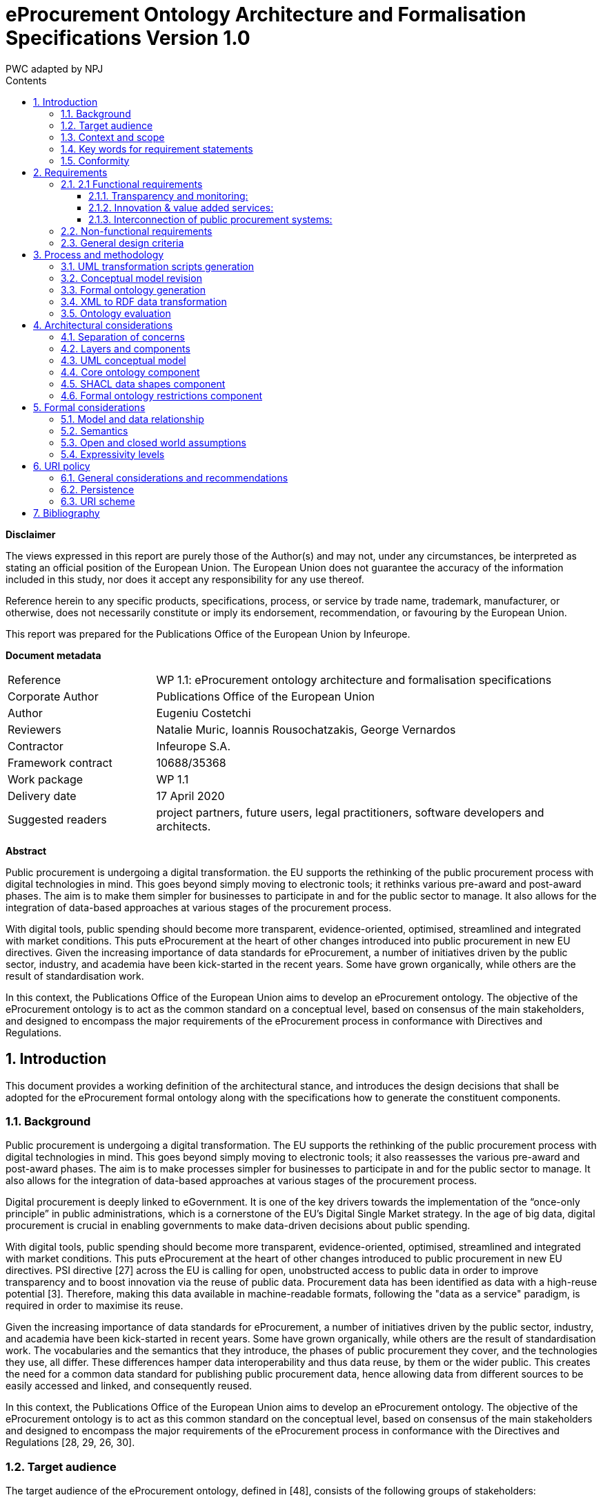 :doctitle: eProcurement Ontology Architecture and Formalisation Specifications Version 1.0
:doccode: epo-main-prod-009
:author: PWC adapted by NPJ
:authoremail: nicole-anne.paterson-jones@ext.ec.europa.eu
:docdate: June 2023
:sectnums:
:toc:
:toclevels: 4
:toc-title: Contents

*Disclaimer*

The views expressed in this report are purely those of the Author(s) and may not, under any circumstances, be interpreted as stating an official position of the European Union. The European Union does not guarantee the accuracy of the information included in this study, nor does it accept any responsibility for any use thereof.

Reference herein to any specific products, specifications, process, or service by trade name, trademark, manufacturer, or otherwise, does not necessarily constitute or imply its endorsement, recommendation, or favouring by the European Union.

This report was prepared for the Publications Office of the European Union by Infeurope.
====
*Document metadata*

[cols="1,3"]
|===

|Reference
|WP 1.1: eProcurement ontology architecture and formalisation specifications

|Corporate Author
|Publications Office of the European Union

|Author
|Eugeniu Costetchi

|Reviewers
|Natalie Muric, Ioannis Rousochatzakis, George Vernardos

|Contractor
|Infeurope S.A.

|Framework contract
|10688/35368

|Work package
|WP 1.1

|Delivery date
|17 April 2020

|Suggested readers
|project partners, future users, legal practitioners, software developers and architects.
|===
====
*Abstract*

Public procurement is undergoing a digital transformation. the EU supports the rethinking of the public procurement process with digital technologies in mind. This goes beyond simply moving to electronic tools; it rethinks various pre-award and post-award phases. The aim is to make them simpler for businesses to participate in and for the public sector to manage. It also allows for the integration of data-based approaches at various stages of the procurement process.

With digital tools, public spending should become more transparent, evidence-oriented, optimised, streamlined and integrated with market conditions. This puts eProcurement at the heart of other changes introduced into public procurement in new EU directives. Given the increasing importance of data standards for eProcurement, a number of initiatives driven by the public sector, industry, and academia have been kick-started in the recent years. Some have grown organically, while others are the result of standardisation work.

In this context, the Publications Office of the European Union aims to develop an eProcurement ontology.
The objective of the eProcurement ontology is to act as the common standard on a conceptual level, based on consensus of the main stakeholders, and designed to encompass the major requirements of the eProcurement process in conformance with Directives and Regulations.

== Introduction
This document provides a working definition of the architectural stance, and introduces the design decisions that shall be adopted for the eProcurement formal ontology along with the specifications how to generate the constituent components.

=== Background
Public procurement is undergoing a digital transformation. The EU supports the rethinking of the public procurement process with digital technologies in mind. This goes beyond simply moving to electronic tools; it also reassesses the various pre-award and post-award phases. The aim is to make processes simpler for businesses to participate in and for the public sector to manage. It also allows for the integration of data-based approaches at various stages of the procurement process.

Digital procurement is deeply linked to eGovernment. It is one of the key drivers towards the implementation of the “once-only principle” in public administrations, which is a cornerstone of the EU’s Digital Single Market strategy. In the age of big data, digital procurement is crucial in enabling governments to make data-driven decisions about public spending.

With digital tools, public spending should become more transparent, evidence-oriented, optimised, streamlined and integrated with market conditions. This puts eProcurement at the heart of other changes introduced to public procurement in new EU directives. PSI directive [27] across the EU is calling for open, unobstructed access to public data in order to improve transparency and to boost innovation via the reuse of public data. Procurement data has been identified as data with a high-reuse potential [3]. Therefore, making this data available in  machine-readable formats, following the "data as a service" paradigm, is required in order to maximise its reuse.

Given the increasing importance of data standards for eProcurement, a number of initiatives driven by the public sector, industry, and academia have been kick-started in recent years. Some have grown organically, while others are the result of standardisation work. The vocabularies and the semantics that they introduce, the phases of public procurement they cover, and the technologies they use, all differ. These differences hamper data interoperability and thus data reuse, by them or the wider public. This creates the need for a common data standard for publishing public procurement data, hence allowing data from different sources to be easily accessed and linked, and consequently reused.

In this context, the Publications Office of the European Union aims to develop an eProcurement ontology. The objective of the eProcurement ontology is to act as  this common standard on the conceptual level, based on consensus of the main stakeholders and designed to encompass the major requirements of the eProcurement  process in conformance with the Directives and Regulations [28, 29, 26, 30].

=== Target audience
The target audience of the eProcurement ontology, defined in [48], consists of the following groups of stakeholders:

* Contracting authorities and entities, i.e. buyers, such as public administrations in the EU Member States or EU institutions;
* Economic operators, i.e. suppliers of goods and services such as businesses, entrepreneurs and financial institutions;
* Academia and researchers;
* Media and journalists;
* Auditors and regulators;
* Members of parliaments at regional, national and EU level;
* Standardisation organisations;
* NGOs; and
* Citizens [48].

=== Context and scope
In the past years much effort was invested into the eProcurement ontology initiative, including definition of requirements, provision of general specifications, identification of the main use cases, and laborious development of a preliminary shared conceptual model expressed using Unified Modelling Language (UML) [8, 13].

The general methodology for developing the eProcurement ontology is described in [24, 3–15]. It describes a process consisting of the following steps:

. Defining use cases
. Defining the requirements for the use cases
. Developing a conceptual data model
. Considering reusing existing ontologies
. Defining and implementing an OWL ontology

The ultimate objective of the eProcurement ontology project is to propose a commonly agreed OWL ontology that will conceptualise, formally encode, and make available in an open, structured and machine-readable format data around public procurement, covering end-to-end procurement, i.e. from notification, through tendering, awarding, ordering, and invoicing to payment [48].

Work so far has concentrated on the conceptual modelling of the eNotification phase, taking into consideration the needs of other phases. The UML conceptual model has been created with the forthcoming procurement standard forms (eForms) in mind; the model has not been mapped to the current standard forms.

In the 2020 ISA^2^ work programme a new project has been set up to analyse existing procurement data through the lens of the newly developed conceptual model. This means that the conceptual model needs to be transposed into a formal ontology, and a subset of the existing eProcurement data must be transformed into RDF format such that they instantiate the eProcurement ontology and conform to a set of predefined data shapes. Initially, the notification phase will be considered, while subsequent datasets will be decided at a later stage.

Working under the assumption that Steps 1–4 have been completed, current efforts are channeled towards designing, implementing and executing the necessary tasks to accomplish Step 5 from the above process. Once the formal ontology is created, and the XML data is transformed into RDF representation, the data can be queried to validate its suitability in satisfying the business use cases defined in [24, Sec. 3].

This document consists of an architectural specification and implementation guidelines that shall be taken into consideration when developing the formal ontology.

Other related artefacts (i.e. documents, scripts and datasets) are presented in Section 3, where it is described, in detail, the process for accomplishing the generation of the formal eProcurement ontology, transformation of the XML data, and the ontology validation.

There are several aspects that are excluded from the scope of this project stage:

* Change management and maintenance of the ontology content.
* Content authoring and conceptual design of the domain model.
* Practical implementation of the systems that implement the ontology.

Currently, the following items are in scope:

* designing an ontology architecture (this document),
* creating guidelines and conventions for the UML conceptual model [14],
*  developing a set of transformation scripts from the UML model into a formal ontology
* implementing a set of scripts to transform the existing XML eProcurement data into RDF format,
* proposing a method to validate the formal ontology generated using the current eProcurement data.

=== Key words for requirement statements

The key words “MUST”, “MUST NOT”, “REQUIRED”, “SHALL”, “SHALL NOT”, “SHOULD”, “SHOULD NOT”, “RECOMMENDED”, “MAY”, and “OPTIONAL” in this document are to be interpreted as described in RFC 2119 [9].

The key words “MUST (BUT WE KNOW YOU WON’T)”, “SHOULD CONSIDER”, “REALLY SHOULD NOT”, “OUGHT TO”, “WOULD PROBABLY”, “MAY WISH TO”, “COULD”, “POSSIBLE”, and “MIGHT” in this document are to be interpreted as described in RFC 6919 [59].

The above listed terms are used in lower case form for stylistic and readability reasons.

=== Conformity
This document describes normative and non-normative criteria for eProcurement ontology components and artefacts. The scripts, datasets, and the derived formal ontology and data shapes, must align to the normative criteria and may follow non-normative descriptions.

The XSLT stylesheets [41] must be syntactically valid documents, and be executable with an XSLT engine with predictable output. They may be associated with XSPEC unit tests [12] to ensure accuracy. The source code must be syntactically valid and compilable/interpretable by the corresponding state-of-the-art compiler/interpreter. The source code may be accompanied by unit tests to ensure accuracy of implementation.

The UML conceptual model must comply with UML standard version 2.5 [13] and be serialised as XMI document version 2.5.1 [1]. It also must comply with the conventions agreed with the Publications Office and other stakeholders described in [14].

The core ontology and the formal restrictions components developed under these specifications must be valid OWL 2 documents in conformance with the conditions listed in [45]. They should be available in at least Turtle and RDF/XML serialisation formats.

The data shapes component must be valid SHACL documents respecting the normative parts of the specification provided in [43]. The instance datasets must be valid RDF1.1 documents that conform to the specifications [10].

The URIs adopted under this specification must respect the policy provided in Section 6.

== Requirements
In Section 1, the context of the eProcurement project was presented along with explanations as to why the ontology is being built, what its intended uses are, and who the end users are. This section elaborates on the general design criteria along with requirements the ontology should fulfil.

=== 2.1 Functional requirements
This section provides the main functionalities and use cases that the ontology should support. These requirements are derived from the use cases identified in the report on policy support for eProcurement [48] and outlined in the eProcurement project chapter proposal [23].

==== Transparency and monitoring:
Goal: to enable verification that public procurement is conducted according to the rules set by the Directives and Regulation [28, 29, 26, 30].

* Public understandability
* Data Journalism
* Monitor the money flow
* Detect fraud and compliance with procurement criteria
* Audit procurement process
* Cross-validate data from different parts of the procurement process

==== Innovation & value added services:
Goal: to allow the emergence of new applications and services on the basis of the availability of procurement data.

* Automated matchmaking of procured services and products with businesses
* Automated validation of procurement criteria
* Alerting services
* Data analytics on public procurement data

==== Interconnection of public procurement systems:
Goal: to support increased interoperability across procurement systems.

* Increase cross-domain interoperability among Member States
* Introduce automated classification systems in public procurement systems

=== Non-functional requirements
This section provides the characteristics, qualities and general aspects that the eProcurement ontology should satisfy.

* The practices, technologies and standards must be aligned with the European Directive on open data and the reuse of public sector information [32], the single digital gateway regulation [31], and European Publications Office standards and practices.
* The terminology used in the ontology should be reused from established core vocabularies [57] and domain ontologies, as long as their meaning fits into the description of the eProcurement domain.
* The concept and relation labels must allow for  multilingual content, covering at least the official European Languages [56].
* The formal ontology, and the related artefacts, must be generated from the eProcurement UML conceptual model serving as the single source of truth through a set of predefined transformation rules [15].
* The content of the ontology must be consistent with the predefined set of UML conceptual model conventions [14].
* The ontology identifiers must follow a strict URI policy defined in Section 6.
* The ontology design must commit long term URI persistence.
* The ontology, and the related artefacts, must be layered  to support different degrees of ontological commitment and levels of formal specification stacked on each other (see Section 4.2).
* The ontology, and the related artefacts, must be sliced in order to support a modular organisation of the domain in terms of self contained, or semi-dependent modules (see Section 4.2).

=== General design criteria
For the purpose of knowledge sharing and interoperation between programs based on a shared conceptualisation, Gruber [37] proposes a set of preliminary design criteria
a formal ontology should follow:

* Clarity: An ontology should communicate the purpose and meaning of defined terms. Definitions should be objective and independent of social and computational context even if the underlying motivations arise from them. Formalism is the means to this end, and when possible, the logical formulation should be provided.
* Coherence: The ontology should permit inferences that are consistent with the definitions. As a minimum, the defining axioms should be logically consistent. Coherence should also apply to concepts that are informally defined, such as those described in natural language documentation and examples.
* Extensibility: The ontology should be designed to anticipate the use of a shared vocabulary. It should offer a conceptual foundation for a range of anticipated tasks, and the representation should be crafted so that the ontology monotonically can be extended and specialised. This feature supports and encourages reuse, further specialisations of ontologies, and the creation of application profiles.
* Minimal encoding bias: The conceptualisation should be specified at the knowledge level without depending on a particular symbol-level encoding.
* Minimal ontological commitment: The ontology should require a minimal ontological commitment sufficient for supporting the intended knowledge sharing activities.  The ontology should make as few claims as possible about the world being modelled, allowing the parties committed to the ontology the freedom to specialise and instantiate the ontology as needed. An ontological commitment is an agreement to use the shared vocabulary, in which queries and assertions are exchanged between agents in a coherent and consistent manner. It is said that an agent commits to an ontology if its behaviour is consistent with the definitions in the ontology [37].

== Process and methodology
The main effort of the current stage of the project is to develop a formal ontology. This corresponds to Step 5 of the process described in [24, 3–15] and repeated in
Section 1.3.

This section expands and addresses the process of defining and implementing an OWL eProcurement ontology in detail. The underlying assumption is that the conceptual data model developed at Step 3 serves as an input for the creation of the ontology, and that this process shall be automatic.

In addition to producing the ontology as an artefact, it is also necessary to validate its fitness to represent existing data and to test whether the functional and non-functional requirements are respected. Figure 1 depicts the sequence f steps as a BPMN process diagram [65].

image:ArchFig1.png[]

.Figure 1: The main steps to implementing and validating the formal eProcurement ontology

The conceptual model serves as the single source of truth, the process starts with development of a series of transformations scripts. The conceptual model needs to be adjusted in order to fit a set of UML modelling conventions [14] making it suitable input for the transformation scripts. Provided that the conceptual model conforms, the transformation can be executed. Finally, the validation of the formal ontology can be performed using the existing eProcurement data.

The existing eProcurement data needs to be transformed from XML into RDF format. So, in parallel, after the UML transformations are created and along with them, the ontology architecture and UML conventions, then a set of XML transformation scripts can be developed. Once they are ready, they need to be executed on previously selected datasets, to convert them into RDF data instantiating the formal ontology. Only then, when the datasets are available, can the ontology be validated.

The following subsection describe each of these six steps in more detail to provide a rationale for, and to introduce each artefact in part.

=== UML transformation scripts generation
The process starts with authoring two documents laying the foundations of the entire process: the ontology architecture and the UML modelling conventions [14].

The main purpose of the ontology architecture specifications (this document) is to describe why the ontology is being built, what its intended uses are, who the end-users are, and which requirements the ontology should fulfil. Moreover, it states how the ontology should be structured in order to facilitate maintenance and usage patterns.

image:ArchFig2.png[]

.Figure 2: Creation of the specifications documents and the UML transformation scripts

The conceptual model must comply with a set of UML modelling conventions making it suitable input for the transformation scripts that implement the same conventions. The two parallel actions starting the process are depicted in Figure 2.

The UML conventions document serves, in the most part, as the requirement specifications for the XSLT script that checks whether the UML conceptual model conforms to the conventions.

The ontology architecture specification (this document) serves, in the most part, as requirement specifications for the development of three XSLT scripts to generate the formal ontology. These scripts can be developed independent of each other as they refer to different aspects of the formal ontology as described in Section 4.1.

The input for these scripts is the UML conceptual model authored using Enterprise Architect and serialised in XMI 2.5.1 format [1].

=== Conceptual model revision
The current project runs under the assumption that the conceptual model is organised and expressed in accordance to the UML conventions specified in [14]. However, the conceptual model was developed well before the UML conventions were established. Therefore, the model needs adjustments to conform to the conventions.

Having this assumption violated is a risk with critical impact. Therefore, an auxiliary process was developed (see Figure 3) to continuously improve and correct the model in case it is non-conforming.

image:ArchFig3.png[]

.Figure 3: Adjustment of the UML conceptual model guided by the validation script

Revision of the conceptual model is an iterative process. A validation script is developed in a preceding step (see Section 3.1). This script it is executed on the current conceptual model outputting a report. This report consists of errors and warnings with detailed descriptions of what the deviation from the UML conventions is. It also provides hints for the conceptual model designer of the necessary actions to resolve issues.

=== Formal ontology generation
The UML conceptual model constitutes the sole main input for three transformation scripts. Therefore, it is very important to ensure that the conceptual model conforms to the set of UML conventions [14]. The conventions ensure that the conceptual model represents an adequate input for the transformations script as they are developed based on the same set of conventions and assumptions.

image:ArchFig4.png[]

.Figure 4: Generation of the formal ontology from the UML conceptual model

The transformation scripts, developed in a preceding step described in Section 3.1, are:

* the core ontology transformations script,
* the SHACL shapes transformation
script, and
* the ontology restrictions generation script.

Each are executed on the current conceptual model resulting in three output artefacts, or three sets of outputs artefacts, that depends on the implementation decisions. Each output corresponds to one of the components of the eProcurement ontology addressed in Section 4.2: the formal core ontology, the SHACL data shapes, and the formal ontology restrictions.

This concludes the ontology generation process depicted in Figure 4.

=== XML to RDF data transformation
In the introduction of this document, Section 1.3 explains the necessity of transforming the current eProcurement data from XML formal (structured according to the standard forms) into RDF format. This process is depicted in Figure 5.

The data must represent instances of the ontology generated in previous step, explained in Section 3.3, which is structured according to the forthcoming eForms. This means that the transformations script must consider a carefully established conceptual mapping between the two standards in addition to implementing the format transformation itself. Figure 5a reflects that, and in addition, the XSD schemas, to which existent XML data conform, must be consulted and considered in the design and implementation process.
Current specification is agnostic to the technology used for implementing data transformation process. A noteworthy candidate is XSLT – a language for expressing XML transformations. Yet, for the standard programming languages such as Java, Python, JavaScript and many others, mature libraries to process XML and RDF are
available.

The execution of data transformation process (see Figure 5b) unfolds in three steps as follows. First, the selected data is fed as input to the transformation script. The output RDF data are then validated for conformance to the formal ontology using the SHACL data shapes. The validation output is a report in RDF format listing possible violations of the data. This report is transformed into a human-readable form using a SPARQL query, used to interpret the conformance of the data and eventually spot mistakes in the transformation script of the data shapes.
These reports must be used during the transformation script development as additional stress tests for whether the script performs correctly, or whether it needs further adjustments. Of course, these reports may indicate problems stemming from either the transformation script, the input data, or the SHACL shapes. Therefore, a developer’s assessment is necessary to determine the source of the issue and provide the necessary feedback. The script development process may be considered complete when, for a random set of input data, the analysts and developers can assert that only the input data caused the exceptions. The data-driven conformance exceptions constitute an important input in the ontology validation step of the process presented in Section 3.5.

* Implementation of the XML transformations script based on the mappings from XSD schemas onto the conceptual model
* Transformation of the existent eProcurement XML data into RDF representation and validating the end result conformance

image:ArchFig5.png[]

.Figure 5: XML to RDF data transformation

=== Ontology evaluation
The ontology evaluation process aims at assessing how well the use cases listed in the functional requirements (see Section 2.1) are enabled and supported by the formal ontology, and consequently the conceptual model. The evaluation process needs to be designed elsewhere, but at this stage it is possible to foresee two processes that needs to take place: loading the data into a triple-store and querying the data and analysing the result-set for fitness.

Figure 6 depicts the process of loading data into a triple store. Three components must be ingested before it is ready for query:

* the RDF datasets generated
from the existent XML datasets,
* the core ontology and
* the formal ontology restrictions. These three components correspond to a complete ontology where the model and the data, i.e. ABox and TBox (see Section 5.1), are brought together into a whole.

image:ArchFig6.png[]

.Figure 6: Loading the data into the triple store

The triple-store organisation, whether it acts as an eProcurement data dissemination service, URI de-referencing, or other publications related issue, is not in scope of the current architecture specification. Nevertheless, the data organisation and dissemination should be treated elsewhere in detail considering the best practices for publishing linked data [7].

For the purposes of the evaluation efforts, the TBox axioms, i.e. the core ontology and the formal restrictions, must be saved in a dedicated graph. It is recommended that the instance data is also partitioned into a set of logical and manageable graphs.

Once the data and the ontology are loaded, the benefits of the underlying logical formalism can be drawn: checking the consistency of the data dn model and inferring new knowledge from the existent one. In case the triple store has an incorporated reasoner it should be enabled following an OWL 2 direct semantics described in Section 5.2. Otherwise, an external reasoner such as Fact++ [64], Pellet [62], HermiT [60] or CB [42] must be used to enrich the triple-store. A comparison of OWL 2 EL reasoners is provided in [25]. It is, however, dated, and thorough state-of-the-art research needs to be considered before commencing the work on reasoning.

It is not yet possible at this stage to decide about the range of reasoning capabilities that can be engaged for the eProcurement ontology. Experiments must be conducted
on available data to evaluate the speed of reasoning  against the expressivity of the considered formalism expressivity and the coverage of inference rules as described in Section 5.4.

In principle, it is possible to engage with the ontology evaluation process directly after the data loading steps, skipping the inferencing step, but the range of potential answers will be limited to an extent which is not possible to evaluate currently.

image:ArchFig7.png[]

.Figure 7: Conceptual validation of the eProcurement ontology against selected use cases

Once the triple store is enriched with inferred information, it can be used to address the use case related information needs. The process is depicted in Figure 7.

Each use case carries a set of information needs which must be derived and expressed in the form of SPARQL queries. The ontology evaluation process commences with developing a collection of such queries. Then they are executed on the triple-store, and the result sets collected. Empty sets are also important results as they indicate a possibly ill-formed query, a lacuna in the existent data or an incorrectly modelled ontological segment.

The result sets are evaluated and aggregated into a conclusive report explaining the strong and weak points of the developed ontology in addressing the selected use cases given the existent data.

== Architectural considerations
The previous section presented the processes used to generate eProcurement ontology components, instance data, and how to validate them. This section provides in
depth specifications of how these artefacts are structured and how they relate to each other.

=== Separation of concerns
The successful application of an ontology or the development of an ontology-based system depends not just on building a good ontology but also on fitting this into an appropriate development process. All computing information models suffer from a semantic schizophrenia. On the one hand, the model represents the domain; on the other hand, it represents the implemented system, which then represents the domain. These different representation requirements place different demands upon its structure [53].

One of the common ways to manage this problem is a separation of concerns. OMG’s Model Driven Architecture (MDA) [63] is a well-documented structure where a model is built for each concern and this is transformed into a different model for a different concern.

_Transformation_ deals with producing different models, viewpoints, or artefacts from a model based on a transformation pattern. In general, transformation can be used to produce one representation from another, or to cross levels of abstraction or architectural layers [61].

The process described in Section 3 incorporates some of these principles and employs model transformation as means to achieve the project objectives.

=== Layers and components
This architecture is organised in _horizontal layers_ and vertically slicing _components_. The _components_ reflect the organisation of the formal ontology based on a logical content division of the UML conceptual model into packages and modules. This division increases the maintainability of entire content. The models and their components are not disconnected from one another. The relations between them are represented in Figure 8 where each component is represented as a UML package. The conceptual model serves as the single source of truth, from which the three components of the formal model are derived. Each of these components can be further divided into modules.

The main ontology packages are: the _core ontology, data shapes_, and _formal ontology restrictions_. These formal modules are derived from the conceptual model through model transformations as described in Section 3 following the rules laid out in [15].

The _core ontology_ is the foundational, and serves as a backbone for the other components. It establishes the identifiers and the basic definitions of classes and properties.

The _data shapes_ represent constraints on how the core ontology can be instantiated, and the set of controlled value lists associated to it.

The _formal ontology restrictions_ cover intentional class and property definitions used for deriving additional knowledge from factual information. Both, the data shapes and the ontology restrictions are defined as extensions that are flashing out the core ontology which plays, in this case the role of a backbone.

The architecture distinguishes the following layers: the _conceptual layer_, _core definition layer, validation layer_ and _reasoning_ layer. These layers can be thought of as formal languages with well-defined boundaries and extents. The diagram in Figure 9 presents the organisation the ontology layers along two axes: _expressivity and detail_.
The _expressivity_ of a language is the breadth of ideas that can be represented and communicated in that language. The more expressive the language is, the greater the variety and quantity of ideas it can be used to represent.

image:ArchFig8.png[]

.Figure 8: The main components of the eProcurement ontology and their relation to each other and the UML conceptual model

The design of a language and its formalism involves an inevitable trade-off between the expressive power and its “analysability”, which translates directly into computation difficulty. The more a formalism can express, the harder it becomes to understand, i.e. compute, what instances of it mean.

The detail refers to how much description and aspects of the domain concepts are considered. This dimension plays a pragmatic rather than a formal role. The rationale is that a lower level of detail is useful, and re-usable to a wider public, but only for a set of relatively simple tasks. As the level of detail increases, the difficulty to operate with it also increases thus the user base shrinks, and the task complexity rises.
The detail axis starts, on one side, with establishing the concepts of identity, labels, natural language definitions; and continues through establishing relations and constraints; and ends, on the other side, with formulating special logical conditions, implications and inference rules.
The conceptual layer accommodates an informal representation of the business objects, places, things, actors in the “real world”, not representations of these things in the information system. It is situated at the base of the diagram with the lowest expressivity because it does not have formal semantics but does have a wide coverage of detail. The dotted line delimits the border between formal and informal layers.

image:ArchFig9.png[]

.Figure 9: Expressivity and extent of the eProcurement ontology layers

The UML conceptual is situated in the conceptual layer  of the model, which is described in Section 4.3. This model is also called the computation independent model because it is informal and its main purpose is to interface the domain experts with an explicit conceptual representation of the domain.

In the formal section of the diagram, the expert knowledge is expressed using descriptive languages with formal semantics (see Section 5.2), which in this architecture
are primarily OWL 2[52] and SHACL[43].

The core layer is situated in the core ontology, which has as a primary goal, the definition of the main concepts and relations of the ontology. It is limited to the declarative axioms of the ontology and therefore serves primarily for vocabulary and identity establishment. For this reason, it is represented as having the lowest formal expressivity and the lightest level of detail in comparison to other layers. It plays the role of a backbone which is fleshed out by other layers.

The validation layer accommodates declarations of data shapes which represent constraints on the instance data, i.e. the ABox (see Section 5.1). The assertions in this layer are interpreted done under the closed world assumption, making it possible to support validation functionality. The SHACL shapes are situated in this layer and are addressed in detail in Section 4.5. The validation layer is situated immediately above the core definitions, being more expressive but also extending it with additional detail. Therefore, it is shifted, on the detail axis, to the right towards more detail, leaving out the simple axioms as they are already covered in the core later.

The reasoning layer accommodates formal intentional definitions of the classes and properties. In Logics, intentional definition gives the meaning of a term by specifying necessary and sufficient conditions for when the term should be used. This layer is mostly formed of subclass restrictions, complex class definitions, and domain and range specifications for properties. This layer provides assertions necessary to support consistency checking and classification reasoning functionalities for the eProcurement ontology. The formal ontology restrictions component is situated in this layer and is described in Section 4.6.

Just like in the case of the restrictions layer, the reasoning layer extends the core layer with higher level of detail and consists of assertions with a higher expressive power. Therefore, the simple details rest in the core layer permitting this one to focus on other ones. For this reason, it is depicted as shifted towards the right side of the detail axis.

=== UML conceptual model
The conceptual model, represented in UML [8], serves as the single source of truth. Thus, the scope of this architecture is limited by what can be expressed in UML and how that information is utilised to generate formal statements. Each of the above functions will lead to different interpretations of the same UML model.

The primary application of UML [34] for ontology design is in the specification of class diagrams for object-oriented software. However, UML does not have clearly specified declarative semantics, so it is not possible to determine whether an ontology is consistent, or to determine the correctness of an implementation of the ontology. Semantic integration in such cases becomes a subjective exercise, validated only by the opinions of the human designers involved in the integration effort [38].

On the other hand, UML is closer than more logic-oriented approaches to the programming languages in which enterprise applications are implemented. For this reason in the current project, we have decided to develop agreements on the informal semantics of the UML-based conceptual model. It consists of a set of explicit conventions for naming and structuring UML elements [14] and for transforming UML to OWL [15].

=== Core ontology component
This component constitutes the backbone of the eProcurement ontology. It is the simplest from the formal point of view and is lightest in terms of detail. The main purpose of this component is to declare the classes, properties datatypes, and controlled lists. It established the concepts, in a machine-readable format,  by assigning each one a URI and decorating it with a human-readable label and descriptions. This represents a mechanism that establishes a common understanding between humans and machine. It is void of any constraints or restrictions and may be used as a formal ontology or as a data exchange vocabulary.

=== SHACL data shapes component
In OWL the constraints are formed at the semantic level so that the logic of the entire knowledge base holds together consistently. It is not always easy or obvious how the constraints should be formed so that they fulfil a business or application requirement. Moreover, often in practice, the kind of constraints necessary are those aiming at the surface representation of the data. Take, XSD for example, it provides a description of how an XML document ought to be structured.

In the eProcurement domain, before the RDF data is utilised as a semantic resource, it must first respect more formal conventions on how it is instantiated and organised. There is a need for the XSD counterpart for the RDF graphs.

Shapes Constraint Language (SHACL) [43] is a specification for validating graph-based data against a set of conditions. It provides a concise, uniform syntax for both describing and constraining the contents of an RDF graph. Among others, SHACL includes features to express conditions that constrain the number of values that a property may have, the type of such values, numeric ranges, string matching patterns, and logical combinations of such constraints.

Application profiles (AP) impose a set of constraints on the logical model tying it to a particular system  implementation. The application profiles in this project must be expressed using SHACL language. The approach taken by the Publications Office to develop APs is described in [16]. The same style should be maintained for the eProcurement APs.

The AP must be conceived as extending the core ontology and fleshing out the classes and properties with node and property shapes (see [43, Sec 2.2–2.3]). The constraints available in the conceptual model are generic and should be automatically generated. However, when it comes to integration with specific systems, these constraints may not be sufficient, possibly being too rigid at times. Therefore, it is recommended to conceptualise the data shapes not as a single-fits-all AP, but rather to create specific APs as the need arises.

=== Formal ontology restrictions component
This component accommodates formal intentional definitions of the classes and properties. It is mostly formed of subclass restrictions, complex class definitions, and domain and range specifications for properties, which can be derived from the conceptual model.

This component provides the rules and logical conditions for reasoning with eProcurement ontology. Therefore, the statements from this component play the role of necessary and sufficient conditions to support consistency checking and classification reasoning functionalities for eProcurement ontology.

Mostly expressions in OWL 2 should be acceptable for the reasoning purposes of eProcurement ontology. It is possible, however, that OWL 2 is too expressive, leading to slow reasoning, and thus downgrading to an OWL dialect (EL, QL, RL) might be necessary. This implies that multiple variants of these components should be generated, one for each OWL dialect as described in Section 5.4. Each of these variants shall be tested, and the most appropriate choice selected for reasoning in the validation phase (see Section 3.5).

== Formal considerations
This section addresses the aspects of logics in the eProcurement ontology. It specifies the semantics, the relationship between the abstract layer of the ontology and the instance data, under what assumptions the inference is done, and what level of logical formalism  the ontology components should adopt to maintain flexibility and reasoning capacity.

=== Model and data relationship
DL ontologies are structured into two sets: ABox and TBox. The ABox consists of all (class or property) instance assertions. The TBox consists of all terminological axioms, i.e., of all subclass inclusion axioms. The ABox provides information about concrete individuals while the TBox describes general rules that hold for all individuals. In consequence, ABoxes tend to be much larger than TBoxes [44].In Figure 10 depicts the delimitation and relations between the TBox and box ABox components of the eProcurement ontology.

image:ArchFig10.png[]

.Figure 10: The relationship between the data and each of the ontology components

To explain the relevance of each component in Figure 10, two arbitrary datasets are brought in as examples. They instantiate the core ontology, which means that they consist of factual statements of concrete entities of eProcurement classes. In order to ensure that the instance data follow the intended ontology design minimally, they need to comply with a set of data shapes. Once this condition is satisfied, then given the domain inference rules, new knowledge can be inferred from the facts provided.
The new knowledge is mainly oriented towards solving the classification task and does not cover other types of inference. It is important to note that the data shapes fall out of the TBox as they serve the validation function, and are based on a different set of assumptions. Firstly, they are interpreted under the closed world assumption, like in XML or RDBM contexts (see Section 5.3). Secondly, they follow RDF graph based semantics 5.2.

=== Semantics
Users of OWL [52] can actually select between two slightly different semantics: direct semantics that corresponds to the Description Logics (DL) [4], and RDF-based semantics which is based on translation of the OWL axioms into directed graphs. In this document we assume, by default, direct semantics. In particular cases (i.e. SPARQL entailments and SHACL data shapes) RDF-based semantics is adopted, and is explicitly mentioned in the document.

Description logics provide a concise language for OWL axioms and expressions. DLs are characterised by their expressive features. The description logic that supports all class expressions with >, ⊥, u, t, ¬, ∃ and ∀ is known as ALC (which originally used to be an abbreviation for Attribute Language with Complement). For a formal introduction into DL please consult [4].

Inverse properties are not supported by ALC, and the DL we have introduced above is actually called ALCI (for ALC with inverses) [44]. Many description logics can be defined by simply listing their supported features. The letter S is often used as an abbreviation for the “basic” DL consisting of ALC extended with transitive roles (which in the AL naming scheme would be called ALCR+ ).

The letter H represents sub-roles (role Hierarchies), "O" represents nominals (nOminals), "I" represents inverse roles (Inverse), "N" represent number restrictions (Number), and "Q" represent qualified number restrictions (Qualified). The integration of a concrete domain/datatype is indicated by appending its name in parenthesis, but sometimes a “generic” D is used to express that some concrete domain/datatype has been integrated. The DL corresponding to the OWL DL ontology language includes all of these constructors and is therefore called SHOIN (D). We will use this notation when discussing degrees of expressivity for the ontology layers in Section 5.4.

Computing all interesting logical conclusions of an OWL ontology can be a challenging problem, and reasoning is typically multi-exponential or even undecidable. To address this problem, the recent update of OWL 2 in the W3C standard [55, 52] introduced three profiles: OWL EL, OWL RL, and OWL QL. These lightweight sub-languages of OWL restrict the available modelling features to simplify reasoning. This has led to large improvements in performance and scalability, which has made the OWL 2 profiles very attractive for practitioners [44].

On the other hand, the validation data shapes are expressed using Shapes Constraint Language (SHACL) [43]. Its semantics is based on RDF graphs; full RDFS inferencing is not required. SHACL processors may operate on RDF graphs that include RDF entailments [54] and SPARQL specific entailments [51]. The entailment regime specifies conditions that address the fourth condition on extensions of basic graph pattern matching [39, 54].

This architecture delimits different concerns in Section 4.2 in a stack of layers and assigns levels of expressivity to each of the layers in Section 5.4.

=== Open and closed world assumptions

In formal systems of logic used for knowledge representation, reasoning is the process through which logical conclusions are derived from a set of premises known to be true, or assumed to be true, by the laws of valid inference (inference rules).

In the eProcurement ontology checking consistency and deriving new knowledge is foreseen as valuable functionality beyond the establishment of knowledge representation and interoperability.

Inferencing is impacted by what is assumed about the knowledge base. The important assumptions to consider are: (a) whether the knowledge base is considered complete – the closed-world assumption (CWA); or (b) whether the knowledge base (proper knowledge base) is in a state of continuous progression – the open-world assumption (OWA) [19].

Under the closed-world assumption it is presumed that a statement that is true is also known to be true. Therefore, conversely, what is not currently known to be true, is false [58]. The opposite of the closed-world assumption is the open-world assumption stating that lack of knowledge does not imply falsity. The truth value of a statement may be true irrespective of whether it is known to be true.

The eProcurement data is fragmented across information systems. It represents concerns specific to different steps in the procurement process. Performing local reasoning with such incomplete knowledge is therefore necessary functionality for the eProcurement project.

Semantic Web languages, including OWL, make the open-world assumption. The absence of a particular statement within the web means, in principle, that the statement has not been made explicitly yet, irrespective of whether it would be true or not, and irrespective of whether we believe that it would be true or not. This stance is also very convenient for decentralised knowledge bases over the internet, where information may be accessible, outdated, contradictory, inaccessible or missing [19]. For validation purposes, in particular, a closed world assumption needs to be made.

This concerns the data shapes expressed in SHACL language. In this case, the knowledge base must be considered complete in order to assess whether it fulfils the imposed constraints or recommended shapes. Therefore, everything that is not known to be true must be considered as false.

The eProcurement data must be validated within its local context. The data conform to the information needs and aspects specific to the procurement phase and, possibly, to the information system that handles it. It is, therefore, foreseeable that multiple validation schemes and application profiles have to be developed specific to different phases and aspects of the procurement process. These schemes must extend and broaden the core ontology, which is the ontology backbone, with levels of specificity and detail as necessary.

=== Expressivity levels
In the layered approach described in Section 4.2, different expressivity levels are necessary for each layer. This section briefly describes these levels of expressivity and relate them to OWL sub-languages [20] and profiles [49].

Table 1 summarises the recommended sub-language for each component, gradually advancing from the lightest towards the more expressive ones. The last item, special inference rules, is mentioned, but falls out of the scope of the current specification. It may be considered in the ontology validation process (see Section 3.5) involving Semantic Web Rule Language (SWRL) expressions. SWRL [40] is more expressive than OWL 2. It allows inequality and equality expressions (IE). Punning (PN) is included, which means that class terms can be used as properties. Language overview, and a few flavours of SWRL, are discussed in [47].

The conceptual model must be expressed in UML. It is mostly scoped to class diagrams and corresponding elements, but additional ones may be employed, provided that there is a clear convention on their interpretation.

The core ontology must be expressed in the simplest OWL language - OWL Lite [20]. [20, Sec.8.3] describes the extent of the language in detail specifying what type of axioms are permitted and which are not. Anyway, this language is beyond the expressivity needs of this component, which are enumerated in Section 4.4.

[cols="2,1,1"]
|===
|Model/Component|OWL profile |DL language

|Conceptual model
|UML (informal)
|-

|Core ontology
|OWL Lite
|SHIF(D)

|Simplified restrictions
|OWL EL
|ELtiny

|Simplified restrictions
|OWL RL
|RLtiny

|Simplified restrictions
|OWL QL
|QLtiny

|Data shapes
|SHACL
| -

|Complete restrictions
|OWL 2
|SROIQ(D)

|Additional inference rules (out of scope)
|SWRL
|SROIQ(D) + IE, P N
|===
.Table 1: The components and the corresponding language dialect

The formal ontology restrictions are divided into four variants. Three variants must be generated for each of the OWL 2 sub-languages. The transformation rules that require more complex statements must be omitted when generating these (simpler) variants.

OWL 2 EL is a lightweight language with polynomial time reasoning, which guarantees very fast termination time.

OWL 2 QL is specifically designed for efficient database integration where the amount of instance data is very large.

OWL 2 RL is designed for compatibility with rule-based inference tools. An in-depth analysis of each dialect is available in [44]. The complete set of restrictions should be expressed using OWL 2 language, which offers “maximum” expressivity while keeping reasoning problems decidable, but still very expensive. The reason these variants are mentioned, is that reasoning configuration for eProcurement is still difficult to decide, as was explained in Section 4.6. Each variant must be generated from the UML model, of course, limited to the level of detail available in the UML model, and to the expressivity of each sub-language indicated in Table 1.

Data shapes must be expressed in SHACL language. No particular restrictions apply to this component as the SHACL engines are known to perform in polynomial time.

== URI policy
The report on high value datasets from EU institutions [3] mentions eProcurement data as being of special importance and high value. It also provides guidelines and recommendations for publishing government data approached both from the publisher’s point of view, and the reuser’s point of view.

eProcurement ontology must be published in multiple formats, including RDF. This entails the assignment of identifiers to each term and, to be useful in the kind of linked data applications envisaged, those identifiers should be HTTP URIs and commit long term URI persistence.

=== General considerations and recommendations
There is a five-star rating system[6] to measure published data reusability. This rating system is based on four design principles proposed in [5], to which eProcurement ontology subscribes.

* Use Uniform Resource Identifiers (URIs) to uniquely identify things (data entities);
* Use HTTP URLs, corresponding to these URIs, so that information can be retrieved;
* Provide metadata using open standards such as RDF;
* Include links to related URIs, so that people can discover more things.

Moreover, the eProcurement URI scheme must subscribe to the “Cool URIs” recommendations [17] and ensure that they don’t change [11].

* Simplicity. Short, mnemonic URIs will not break as easily when sent in emails and are in general easier to remember.
* Stability. Once you set up a URI to identify a certain resource, it should remain this way as long as possible.
* Manageability. Issue your URIs in a way that you can manage. [17]

The ISA^2^ study on persistent URIs [2] provides a set of design and management principles. They are completed by a more recent study on URI design patterns [21], in the context of promoting semantic interoperability, identified good design practices for the local part of URIs under the http://data.europa.eu domain (see Section 6.2).

* Use a template. Pre-defined approach to URI design, using for example URI templates, can help organisations follow a logical structure [2, 21].
* Avoid stating ownership. The URI template above does not include the name of the organisation or project that minted the URI [2, 21].
* Avoid version numbers. URIs should remain stable between versions and new ones minted for new terms [2, 21].
* Re-use existing identifiers. Where resources are already uniquely identified, those identifiers should be incorporated into the URI [2].
* Avoid using auto-increment. Minting new URIs for large datasets will need to be automated, and the process must be guaranteed to produce unique identifiers, but not sequentially allocated [2].
* Avoid query strings. Query strings (e.g. ?param=value) are usually used in URLs as keys to look up terms in a database. These constructs should not be used in the URIs but left for particular implement [2].
* Avoid using file extensions. For similar reasons as above [2].
* Mix meaningful and opaque strings. Meaningful URIs should be avoided in the URI segments which carry a risk of renaming (see Section 6.2) for any foreseeable reason [21].
* Employ URI sub-divisions. When necessary, create subdivisions in the URI pattern following a logical pattern and keeping the namespace maintainable. However, this practice must be kept to minimum if at all employed [21].

=== Persistence
In 2014, the ISA Programme supported an informal Task Force working on a common policy for the management of persistent, HTTP-based URIs of EU institutions comparable to the virtues of DOI identification scheme [22]. A Persistent URI Service on the http://data.europa.eu sub-domain was established that is responsible for the registration and management of persistent URI namespaces and the forwarding of HTTP requests (URI redirection) towards the Publications Office local register for the eProcurement ontology (see Section 6.3).

http://data.europa.eu/collection-id/local-register-space
(URL lapsed, no longer active in 2023)

The Publications Office was allocated http://data.europa.eu/a4g URI namespaces for usage in the context of eProcurement ontology. Section 6.3 provides the specifications on the URI structure and the local part organisation.

Regarding URI design, the main consideration of creators should be that when a URI is created, all its parts should be resistant to change. For instance, locations and organisation names can change, and therefore should not be used in URIs. First and foremost, when introducing semantics in URIs, the strings used need to reflect
what the resources are (i.e. intrinsic characteristics such as the type or nature), not who owns them or where they are [21].

When creating a URI, its owner can never be certain of who will be using it and can therefore not notify every concerned individual of future changes. It is therefore paramount that URIs are designed carefully with the specific goal of making them persistent, in theory forever [11]. Persistence is a vital component of URI design. Since the local part of a URI is under the control of the institution that owns it (in this case Publications Office), it is up to the owners to ensure that the way they design local IDs enables the persistence of the URI as a whole.

It is recommended to identify all eProcurement resources with URIs which have opaque local identifiers. However, in the case of TBox resources, such as the ontology and the data shapes, mnemonic local segments may be used.

=== URI scheme
The URIs are best maintained using a predefined set of patterns and templates. This section defines the URI templates that, together, form a URI scheme.

A simple syntax is adopted to express the scheme templates in terms of URI path patterns. A path pattern comprises a sequence of delimited segments, such as segment1/segment2/segment3. Each advancement by a segment leads to creation of a new hierarchically positioned namespace.

The segment denomination can be literal or variable. The literal segment means that the value provided is constant and must appear as such in the indicated position.


The variable segments are marked by curly brackets
+( { } )+ and represent the name of the slot which must be filled with a concrete value when a new URI is minted in the implementation process. For example, the pattern +segment/{varSegment}+ can be instantiated as segment/123.

It is possible to indicate that a path sub-sequence is optional by wrapping it in square brackets +( [ ] )+. For example +segment/[{varSubSegment\}]varSubSubSegment+ pattern can be instantiated either as segment/abc/123 or segment/123.

This section defines templates for two dedicated PURI namespaces corresponding roughly to TBox–ABox distinction in the ontology structure, or the model–data delimitation, which is explained in Section 5.1. The first namespace, baseVoc, is dedicated to the ontology vocabulary and modelling artefacts; while the second, baseData, is foreseen to accommodate the large volume of instance data.

The instance datasets are generated by a range of institutions. Therefore, each agent should be delegated minting URIs in a controlled and conflict free manner. One way to do that is to allocate dedicated base PURI spaces.

Table 2: Base PURIs employed by the eProcurement ontology
[cols="1,1,2"]
|===
|Scope |Reference |URI pattern

|Base URI for vocabularies
|baseVoc
|http://data.europa.eu/a4g

|Base URI for data
|baseData
|+http://data.europa.eu/{agentSpecificId}+
|===


For the purpose of eProcurement ontology eight scopes have been identified and each is ascribed a path segment in order to form a separate namespace. They are as follows: ontology (/ontology), controlled list (/reference), data shapes (/shape), reasoning restrictions (/rule), XML schemas (/schema), instance data (/resource), metadata descriptions (/metadata), and data services (/service).

*Ontology core*

The ontology documents and content should be situated under the "/ontology" path segment. Three patterns are of relevance here: to refer to the root of the ontology content space, provided as xml:base / xmlns; (b) to refer to the document of the ontology or fragment/module, the subject of the ontology header; and (c) one to refer to each resource defined within the ontology, such as classes, properties and special individuals. Table 3 defines the patterns.

Table 3: URI patterns for the ontology namespace
[cols="2,3"]
|===
|Purpose |Pattern

|Root reference
|+{baseVoc}/ontology/{ontologyName}+

|Document reference
|+{baseVoc}/ontology/{ontologyName}[#{documentRef}+]

|Resources reference
|+{baseVoc}/ontology/{ontologyName}#{resourceName}+
|===


*Controlled list*

The controlled list should replicate the current approach taken by Publications Office for reference data as described in Table 4. Optionally the controlled lists may be managed entirely by the Standardisation and Metadata Unit, including publishing them in the established namespace for reference data.

http://publications.europa.eu/resource/authority.

Table 4: URI patterns for the reference data namespace
[cols="1,2"]
|===
|Purpose |Pattern

|Root reference
|+{baseVoc}/reference/{listName}+

|Document reference
|+{baseVoc}/reference/{listName}[#{documentRef}+]

|Concept scheme
|+{baseVoc}/reference/{listName}+

|Concepts
|+{baseVoc}/reference/{listName}#{concept}+
|===


In order to keep maintainability of PURIs high and fenced off from the risk of agencies clashing to maintain a common PURI, new base namespaces can be requested from the PURI committee. This risk is particularly high for controlled lists and should be carefully considered at conception.

*Data shapes*

The data shape files should be situated in the "/shape" space. The data shapes are extending the core ontology and are intrinsically bound to it. Therefore, the ontology name must be used in the content root. Table 5 defines the patterns.

Table 5: URI patterns for the data shape namespace
[cols="1,2"]
|===
|Purpose |Pattern

|Root reference
|+{baseVoc}/shape/{ontologyName}+

|Document reference
|+{baseVoc}/shape/{ontologyName}#\{documentRef}+

|Shape resources
|+{baseVoc}/shape/{ontologyName}#{resourceName}+
|===
*Ontology restrictions*

The restrictions are in fact part of the ontology definition, simply corresponding to the more complex part of it. Therefore, the restrictions belong in the same namespace as the ontology. The document reference, however, can be distinguished and placed in the /rule namespace, where, eventually SWRL [40] and other types of reasoning related artefacts may be placed. Table 6 reflects these patterns.


Table 6: URI patterns for the restrictions namespace

[cols="1,2"]
|===
|Purpose |Pattern

|Root reference
|+{baseVoc}/ontology/{ontologyName}+

|Document reference
|+{baseVoc}/rule/{ontologyName}#{documentRef}+

|Resources
|+{baseVoc}/ontology/{ontologyName}#{resourceName}+
|===

*XML schema*

In eProcurement domain, usage of XML data is a de facto approach at the moment. In order to support current practices and help establish a technological change, a space for managing XML schemas id designed within the same PURI space must be created. Schemas namespaces can be minted using a baseVoc/schema/schemaName pattern.

Table 7: URI patterns for the instance data namespace
[cols="1,2"]
|===

|Purpose |Pattern

|Root reference
|+{baseData}/resource{documentRef}+

|Document reference
|+{baseData}/resource/{documentRef}/{documentRef}+

|Fragment reference
|+{baseData}/resource/{documentRef}/{fragmentRef}[/{subFragmentRef}+]

|Resources
|+{baseData}/resource/{documentRef}#{resourceId}+
|===


*Instance data*

Concrete eProcurement data instantiating the eProcurement and related ontologies must be minted in the "/resource" namespace. The data files are best conceptualised as datasets, bulks or fragments. Therefore, the possibility to organise a dataset as a set of fragments as described in the VOID specification [18] has been anticipated. Table 7 reflects these patterns.

*Metadata Data* catalogues and work descriptions should be organised and well described using the established standards such as DCAT [66], VOID [18], Dublin Core [46] or other representations such as FRBR [50] and the CDM [36, 35]. The metadata resources must be minted in the "/metadata" namespace following the patterns provided in Table 8.

Table 8: URI patterns for the metadata resources namespace
[cols="1,2"]
|===
|Purpose |Pattern

|Dataset
|+{baseData}/metadata/{datasetId}+

|Resources
|+{baseData}/metadata/{datasetId}#{resourceId}+
|===


*Services*

It is very important to provide endpoints where the data are accessible. These endpoints can be identified through URIs as well combined with a 303 HTTP redirection [33] to resolve the URI to the current URL where the service is accessible. Service URIs should be minted in the "/service" namespace as described in Table 9.

Table 9: URI patterns for the namespace of the services
[cols="1,2"]
|===
|Purpose |Pattern
|Sparql
|+{baseData}/service/sparql/{dataLakeId}+

|Catalogue
|+{baseData}/service/catalogue/{catalogueId}+
|===


== Bibliography
. Xml metadata interchange (xmi) specification: Version 2.5.1. Standard formal/2015-06-07, Object Management Group (OMG), 2015. URL http: //www.omg.org/spec/XMI/2.5.1.
. P. Archer, S. Goedertier, and N. Loutas. D7.1.3 - study on persistent uris, with identification of best practices and recommendations on the topic for the mss and the ec. Deliverable, ISA programme of the European Commission, 2012.
. P. Archer, L. Bargiotti, M. D. Keyzer, S. Goedertier, N. Loutas, and F. V. Geel. Report on high-value datasets from eu institutions. Deliverable SC17DI06692, European Commission, 2014.
. F. Baader, I. Horrocks, and U. Sattler. Description logics. In Handbook on ontologies, pages 3–28. Springer, 2004.
. T. Berners-Lee. Linked data, 2006, 2006.
. T. Berners-Lee. Star open data. 5 Star Data, 5.
. C. Bizer. The emerging web of linked data. IEEE intelligent systems, 24(5): 87–92, 2009.
. G. Booch, J. Rumbaugh, and I. Jacobson. Unified Modeling Language User Guide, The (2nd Edition) (Addison-Wesley Object Technology Series). Addison-Wesley Professional, 2005. ISBN 0321267974.
. S. O. Bradner. Key words for use in RFCs to Indicate Requirement Levels. RFC 2119, Mar. 1997. URL https://rfc-editor.org/rfc/rfc2119.txt.
. D. Brickley and R. Guha. RDF schema 1.1. W3C recommendation, W3C, Feb. 2014. http://www.w3.org/TR/2014/REC-rdf-schema-20140225/.
. T. Burners-Lee. Cool uris don’t change. http://www. w3. org/Provider/Style/URI, 1998.
. S. Cirulli. Xspec v0. 5.0. XML LONDON 2017, 2017.
. S. Cook, C. Bock, P. Rivett, T. Rutt, E. Seidewitz, B. Selic, and D. Tolbert. Unified modeling language (UML) version 2.5.1. Standard formal/2017-12-05, Object Management Group (OMG), Dec. 2017. URL https://www.omg.org/spec/UML/2.5.1.
. E. Costetchi. eProcurement uml conceptual model conventions. Recommendation, Publications Office of the European Union, April 2020.
. E. Costetchi. eProcurement uml conceptual model to owl ontology transformation. Recommendation, Publications Office of the European Union, April
2020.
. E. Costetchi and W. V. Gemert. Towards executable application profiles for european vocabularies. In Smart Descriptions & Smarter Vocabularies (SDSVoc). W3C, oct 2016.
. R. Cyganiak and L. Sauermann. Cool URIs for the semantic web. W3C note, W3C, Dec. 2008. http://www.w3.org/TR/2008/NOTE-cooluris-20081203/.
. R. Cyganiak, M. Hausenblas, K. Alexander, and J. Zhao. Describing linked datasets with the VoID vocabulary. W3C note, W3C, Mar. 2011. http://www.w3.org/TR/2011/NOTE-void-20110303/.
. C. V. Dam´asio, A. Analyti, G. Antoniou, and G. Wagner. Supporting open and closed world reasoning on the web. In International Workshop on Principles and Practice of Semantic Web Reasoning, pages 149–163. Springer, 2006.
. M. Dean and G. Schreiber. OWL web ontology language reference. W3C recommendation, W3C, Feb. 2004. http://www.w3.org/TR/2004/REC-owl-ref-20040210/.
. M. Dekkers and I. Novacean. D04.02.02 – local uri design patterns. Deliverable SC353DI07171, ISA programme of the European Commission, 2018.
. M. Dekkers and I. Novacean. D04.02.3 - comparison of using puri & doi. Deliverable SC508DI07171, ISA programme of the European Commission, 2018.
. M. Dekkers, E. Stani, and F. Barthelemy. D02.02 - project charter proposal. Deliverable SC378DI07171, Publications Office of the European Union, 2017.
. M. Dekkers, E. Stani, B. Wyns, and F. Barthelemy. D02.01 - specification of the process and methodology to develop the eprocurement ontology with initial draft of the eprocurement ontology for 3 use cases. Deliverable SC378DI07171, Publications Office of the European Union, 2017.
. K. Dentler, R. Cornet, A. Ten Teije, and N. De Keizer. Comparison of reasoners for large ontologies in the owl 2 el profile. Semantic Web, 2(2):71–87, 2011.
. European Parliament and the Council.
. European Parliament and the Council. Directive 2013/37/EU of the European Parliament and of the Council of 26 June 2013 amending Directive 2003/98/EC on the re-use of public sector information Text with EEA relevance. OJ, L 175: 1–8, 2013. CELEX:32013L0037.
. European Parliament and the Council. Directive 2014/23/EU of the European Parliament and of the Council of 26 February 2014 on the award of concession contracts Text with EEA relevance. OJ, L 94(2014/23/EU):1–64, 2014. CELEX:32014L0024.
. European Parliament and the Council. Directive 2014/24/EU of the European Parliament and of the Council of 26 February 2014 on public procurement and repealing Directive 2004/18/EC Text with EEA relevance. OJ, L 94:65–242, 2014. CELEX:32014L0024.
. European Parliament and the Council. Directive 2014/55/EU of the European Parliament and of the Council of 16 April 2014 on electronic invoicing in public procurement Text with EEA relevance. OJ, L 133:1–11, 2014. CELEX:32014L0055.
. European Parliament and the Council. Regulation (EU) 2018/1724 of the European Parliament and of the Council of 2 October 2018 establishing a single  gateway to provide access to information, to procedures and to assistance and problem-solving services and amending Regulation (EU) No 1024/2012 (Text with EEA relevance.) . OJ, L 295:1–38, 2018. CELEX:32018R1724.
. European Parliament and the Council. Directive (EU) 2019/1024 of the European Parliament and of the Council of 20 June 2019 on open data and the re-use of public sector information. OJ, L 172:56–83, 2019. CELEX:32019L1024.
. R. Fielding, J. Gettys, J. Mogul, H. Frystyk, L. Masinter, P. Leach, and T. Berners-Lee. Hypertext transfer protocol–http/1.1. 1999.
. M. Fowler. UML distilled: a brief guide to the standard object modeling language. Addison-Wesley Professional, 2004.
. E. Francesconi, M. W. K¨uster, P. Gratz, and S. Thelen. The ontology-based approach of the publications office of the eu for document accessibility and open data services. In International Conference on Electronic Government and the Information Systems Perspective, pages 29–39. Springer, 2015.
. E. Francesconi, M. W. K¨uster, P. Gratz, and S. Thelen. Semantic modeling of the eu multilingual resources. In ICAIL Multilingual Workshop on AI & Law Research, page 13, 2015.
. T. R. Gruber. Toward principles for the design of ontologies used for knowledge sharing? International journal of human-computer studies, 43(5-6):907–928, 1995.
. M. Grunninger. Enterprise modelling. In Handbook on enterprise architecture, pages 515–541. Springer, 2003.
. P. Hayes. RDF semantics. W3C recommendation, W3C, Feb. 2004. http://www.w3.org/TR/2004/REC-rdf-mt-20040210/.
. I. Horrocks, P. F. Patel-Schneider, H. Boley, S. Tabet, B. Grosof, M. Dean, et al. Swrl: A semantic web rule language combining owl and ruleml. W3C Member submission, 21(79):1–31, 2004.
. M. Kay. XSL transformations (XSLT) version 3.0. W3C recommendation, W3C, June 2017. https://www.w3.org/TR/2017/REC-xslt-30-20170608/.
. Y. Kazakov. Consequence-driven reasoning for horn shiq ontologies. In TwentyFirst International Joint Conference on Artificial Intelligence, 2009.
. H. Knublauch and D. Kontokostas. Shapes constraint language (SHACL). W3C recommendation, W3C, July 2017. https://www.w3.org/TR/2017/REC-shacl20170720/.
. M. Kr¨otzsch. Owl 2 profiles: An introduction to lightweight ontology languages.
In Reasoning Web International Summer School, pages 112–183. Springer, 2012.
. M. Kroetzsch, I. Horrocks, M. Smith, and B. Glimm. OWL 2 web ontology language conformance (second edition). W3C recommendation, W3C, Dec. 2012. http://www.w3 org/TR/2012/REC-owl2-conformance-20121211/.
. J. Kunze and T. Baker. The dublin core metadata element set. Technical report, RFC 5013, August, 2007.
. A. Lawan and A. Rakib. The semantic web rule language expressiveness extensions-a survey. CoRR, abs/1903.11723, 2019. URL http://arxiv.org/abs/1903.11723.
. N. Loutas, N. Loutas, S. Kotoglou, and D. Hytiroglou. D04.07 - report on policy support for eprocurement. Deliverable SC245DI07171, ISA programme of the European Commission, 2016.
. B. Motik, I. Horrocks, B. C. Grau, A. Fokoue, and Z. Wu. OWL 2 web ontology language profiles (second edition). W3C recommendation, W3C, Dec. 2012. http://www.w3.org/TR/2012/REC-owl2-profiles-20121211/.
. I. F. of Library Associations and I. S. on Cataloguing. Standing Committee. Functional requirements for bibliographic records, volume 19. KG Saur Verlag Gmbh & Company, 1998.
. C. Ogbuji and B. Glimm. SPARQL 1.1 entailment regimes. W3C recommendation, W3C, Mar. 2013. http://www.w3.org/TR/2013/REC-sparql11-entailment-20130321/.
. B. Parsia, P. Patel-Schneider, and B. Motik. OWL 2 web ontology language structural specification and functional-style syntax (second edition). W3C recommendation, W3C, Dec. 2012. http://www.w3.org/TR/2012/REC-owl2-syntax-20121211/.
. C. Partridge, A. Mitchell, and S. de Cesare. Guidelines for developing ontological architectures in modelling and simulation. In Ontology, Epistemology, and Teleology for Modeling and Simulation, pages 27–57. Springer, 2013.
. P. Patel-Schneider and P. Hayes. RDF 1.1 semantics. W3C recommendation, W3C, Feb. 2014. http://www.w3 .org/TR/2014/REC-rdf11-mt-20140225/.
. P. Patel-Schneider, B. Parsia, and B. Motik. OWL 2 web ontology language structural specification and functional-style syntax. W3C recommendation, W3C, Oct. 2009. http://www.w3.org/TR/2009/REC-owl2-syntax-20091027/.
. Publications Office of the European Union. Interinstitutional style guide 2011, 2011. doi: doi:10.2830/36616.
. PwC EU Services. e-government core vocabularies handbook. Report, ISA programme of the European Commission, 2015. URL https://ec.europa. eu/isa2/library/e-government-core-vocabularies-handbook_en.
. R. Reiter. On closed world data bases. In Readings in artificial intelligence, pages 119–140. Elsevier, 1981.
. E. Rescorla, R. Barnes, and S. Kent. Further Key Words for Use in RFCs to Indicate Requirement Levels. RFC 6919, Apr. 2013. URL https://rfc-editor.org/rfc/rfc6919.txt.
. R. Shearer, B. Motik, and I. Horrocks. Hermit: A highly-efficient owl reasoner. In Owled, volume 432, page 91, 2008.
. J. Siegel. Object management group model driven architecture (mda) mda guide rev. 2.0. 2014. URL http://www.omg.org/cgi-bin/doc?ormsc/14-06-01.
. E. Sirin, B. Parsia, B. C. Grau, A. Kalyanpur, and Y. Katz. Pellet: A practical owl-dl reasoner. Journal of Web Semantics, 5(2):51–53, 2007.
. R. Soley et al. Model driven architecture. OMG white paper, 308(308):5, 2000.
. D. Tsarkov and I. Horrocks. Fact++ description logic reasoner: System description. In International joint conference on automated reasoning, pages 292–297. Springer, 2006.
. S. A. White. Introduction to bpmn. Ibm Cooperation, 2(0):0, 2004.
. P. Winstanley, A. Perego, S. Cox, D. Browning, R. Albertoni, and A. G. Beltran. Data catalog vocabulary (DCAT) - version 2. W3C recommendation, W3C, Feb. 2020. https://www.w3.org/TR/2020/REC-vocab-dcat-2-20200204/.
